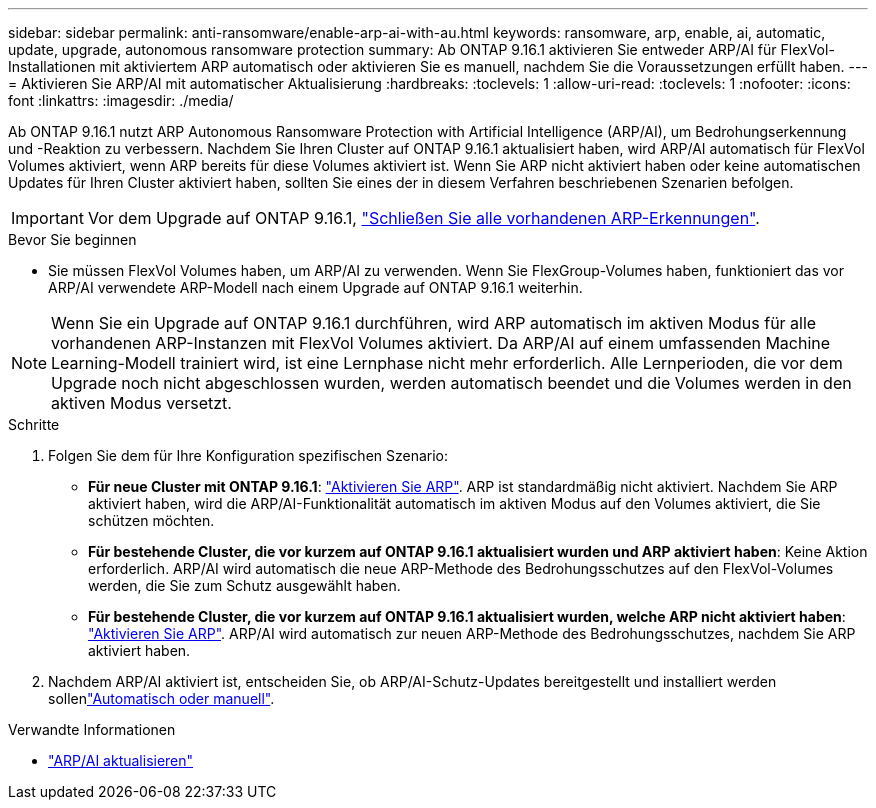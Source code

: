 ---
sidebar: sidebar 
permalink: anti-ransomware/enable-arp-ai-with-au.html 
keywords: ransomware, arp, enable, ai, automatic, update, upgrade, autonomous ransomware protection 
summary: Ab ONTAP 9.16.1 aktivieren Sie entweder ARP/AI für FlexVol-Installationen mit aktiviertem ARP automatisch oder aktivieren Sie es manuell, nachdem Sie die Voraussetzungen erfüllt haben. 
---
= Aktivieren Sie ARP/AI mit automatischer Aktualisierung
:hardbreaks:
:toclevels: 1
:allow-uri-read: 
:toclevels: 1
:nofooter: 
:icons: font
:linkattrs: 
:imagesdir: ./media/


[role="lead"]
Ab ONTAP 9.16.1 nutzt ARP Autonomous Ransomware Protection with Artificial Intelligence (ARP/AI), um Bedrohungserkennung und -Reaktion zu verbessern. Nachdem Sie Ihren Cluster auf ONTAP 9.16.1 aktualisiert haben, wird ARP/AI automatisch für FlexVol Volumes aktiviert, wenn ARP bereits für diese Volumes aktiviert ist. Wenn Sie ARP nicht aktiviert haben oder keine automatischen Updates für Ihren Cluster aktiviert haben, sollten Sie eines der in diesem Verfahren beschriebenen Szenarien befolgen.


IMPORTANT: Vor dem Upgrade auf ONTAP 9.16.1, link:../upgrade/arp-warning-clear.html["Schließen Sie alle vorhandenen ARP-Erkennungen"].

.Bevor Sie beginnen
* Sie müssen FlexVol Volumes haben, um ARP/AI zu verwenden. Wenn Sie FlexGroup-Volumes haben, funktioniert das vor ARP/AI verwendete ARP-Modell nach einem Upgrade auf ONTAP 9.16.1 weiterhin.



NOTE: Wenn Sie ein Upgrade auf ONTAP 9.16.1 durchführen, wird ARP automatisch im aktiven Modus für alle vorhandenen ARP-Instanzen mit FlexVol Volumes aktiviert. Da ARP/AI auf einem umfassenden Machine Learning-Modell trainiert wird, ist eine Lernphase nicht mehr erforderlich. Alle Lernperioden, die vor dem Upgrade noch nicht abgeschlossen wurden, werden automatisch beendet und die Volumes werden in den aktiven Modus versetzt.

.Schritte
. Folgen Sie dem für Ihre Konfiguration spezifischen Szenario:
+
** *Für neue Cluster mit ONTAP 9.16.1*: link:enable-task.html["Aktivieren Sie ARP"]. ARP ist standardmäßig nicht aktiviert. Nachdem Sie ARP aktiviert haben, wird die ARP/AI-Funktionalität automatisch im aktiven Modus auf den Volumes aktiviert, die Sie schützen möchten.
** *Für bestehende Cluster, die vor kurzem auf ONTAP 9.16.1 aktualisiert wurden und ARP aktiviert haben*: Keine Aktion erforderlich. ARP/AI wird automatisch die neue ARP-Methode des Bedrohungsschutzes auf den FlexVol-Volumes werden, die Sie zum Schutz ausgewählt haben.
** *Für bestehende Cluster, die vor kurzem auf ONTAP 9.16.1 aktualisiert wurden, welche ARP nicht aktiviert haben*: link:enable-task.html["Aktivieren Sie ARP"]. ARP/AI wird automatisch zur neuen ARP-Methode des Bedrohungsschutzes, nachdem Sie ARP aktiviert haben.


. Nachdem ARP/AI aktiviert ist, entscheiden Sie, ob ARP/AI-Schutz-Updates bereitgestellt und installiert werden sollenlink:arp-ai-automatic-updates.html["Automatisch oder manuell"].


.Verwandte Informationen
* link:arp-ai-automatic-updates.html["ARP/AI aktualisieren"]

